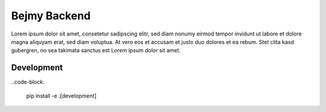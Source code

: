 Bejmy Backend
=============

.. image:: https://img.shields.io/coveralls/bejmy/backend.svg
    :target: https://coveralls.io/r/bejmy/backend

.. image:: https://img.shields.io/travis/bejmy/backend/master.svg
    :target: https://travis-ci.org/bejmy/backend

.. image:: https://img.shields.io/pypi/v/bejmy.svg
    :target: https://pypi.python.org/pypi/bejmy

.. image:: https://img.shields.io/pypi/pyversions/bejmy.svg
    :target: https://pypi.python.org/pypi/bejmy/

Lorem ipsum dolor sit amet, consetetur sadipscing elitr, sed diam nonumy eirmod
tempor invidunt ut labore et dolore magna aliquyam erat, sed diam voluptua. At
vero eos et accusam et justo duo dolores et ea rebum. Stet clita kasd gubergren,
no sea takimata sanctus est Lorem ipsum dolor sit amet.

Development
-----------

..code-block:

    pip install -e .[development]
